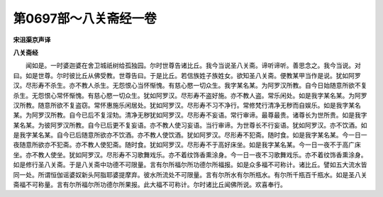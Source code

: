 第0697部～八关斋经一卷
==========================

**宋沮渠京声译**

**八关斋经**


　　闻如是。一时婆迦婆在舍卫城祇树给孤独园。尔时世尊告诸比丘。我今当说圣八关斋。谛听谛听。善思念之。我今当说。对曰。如是世尊。尔时彼比丘从佛受教。世尊告曰。于是比丘。若信族姓子族姓女。欲知圣八关斋。便教某甲当作是说。犹如阿罗汉。尽形寿不杀生。亦不教人杀生。无怨恨心当怀惭愧。有慈心愍一切众生。我字某名某。为阿罗汉所教。自今日始随意所欲不复杀生。无怨恨心常怀惭愧。有慈心愍一切众生。犹如阿罗汉。尽形寿不盗好施。亦不教人盗。常乐闲处。如是我字某名某。为阿罗汉所教。随意所欲不复盗窃。常怀惠施乐闲居处。犹如阿罗汉。尽形寿不习不净行。常修梵行清净无秽而自娱乐。如是我字某名某。为阿罗汉所教。自今已后不复淫劮。清净无秽犹如阿罗汉。尽形寿不妄语。常行审谛。最尊最贵。诸尊长为世所贵。如是我字某名某。为彼阿罗汉所教。自今已后更不复妄语。亦不教人使习妄语。当行审谛。为世尊长不行妄语。犹如阿罗汉。亦不饮酒。如是我字某名某。自今已后随意所欲亦不饮酒。亦不教人使饮酒。犹如阿罗汉。尽形寿不犯斋。随时食。如是我字某名某。今一日一夜随意所欲亦不犯斋。亦不教人使犯斋。随时食。犹如阿罗汉。尽形寿不于高好床坐。如是我字某名某。今一日一夜不于高广床坐。亦不教人使坐。犹如阿罗汉。尽形寿不习歌舞戏乐。亦不着纹饰香熏涂身。今一日一夜不习歌舞戏乐。亦不着纹饰香熏涂身。如是修行圣八关斋。于是八关斋中功德不可限量。言有尔所福尔所功德尔所福报。如是众多福不可称计。诸比丘。譬如五大流水皆同一处。所谓恒伽谣婆奴新头阿脂耶婆提摩弃。彼水所流处不可限量。言有尔所水有尔所瓶水。有尔所千瓶百千瓶水。如是圣八关斋福不可称量。言有尔所福尔所功德尔所果报。此大福不可称计。尔时诸比丘闻佛所说。欢喜奉行。
